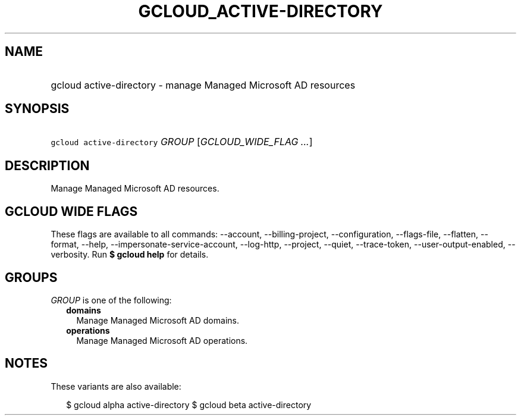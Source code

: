 
.TH "GCLOUD_ACTIVE\-DIRECTORY" 1



.SH "NAME"
.HP
gcloud active\-directory \- manage Managed Microsoft AD resources



.SH "SYNOPSIS"
.HP
\f5gcloud active\-directory\fR \fIGROUP\fR [\fIGCLOUD_WIDE_FLAG\ ...\fR]



.SH "DESCRIPTION"

Manage Managed Microsoft AD resources.



.SH "GCLOUD WIDE FLAGS"

These flags are available to all commands: \-\-account, \-\-billing\-project,
\-\-configuration, \-\-flags\-file, \-\-flatten, \-\-format, \-\-help,
\-\-impersonate\-service\-account, \-\-log\-http, \-\-project, \-\-quiet,
\-\-trace\-token, \-\-user\-output\-enabled, \-\-verbosity. Run \fB$ gcloud
help\fR for details.



.SH "GROUPS"

\f5\fIGROUP\fR\fR is one of the following:

.RS 2m
.TP 2m
\fBdomains\fR
Manage Managed Microsoft AD domains.

.TP 2m
\fBoperations\fR
Manage Managed Microsoft AD operations.


.RE
.sp

.SH "NOTES"

These variants are also available:

.RS 2m
$ gcloud alpha active\-directory
$ gcloud beta active\-directory
.RE

